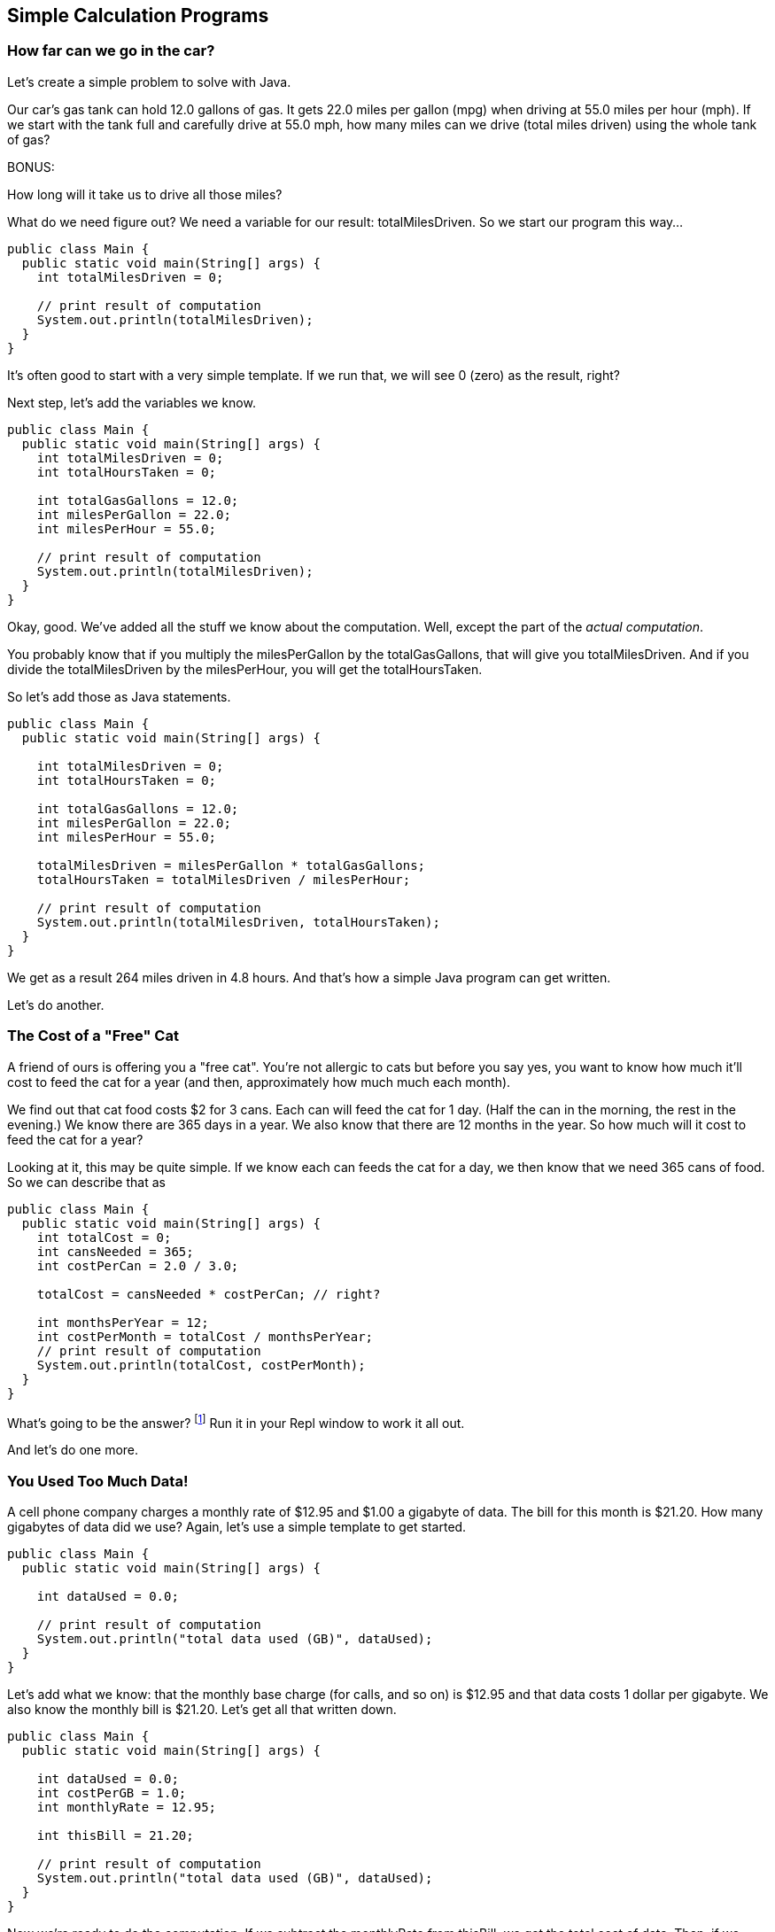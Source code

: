 == Simple Calculation Programs

=== How far can we go in the car?

Let's create a simple problem to solve with Java.

****
Our car's gas tank can hold 12.0 gallons of gas. 
It gets 22.0 miles per gallon (mpg) when driving at 55.0
miles per hour (mph).
If we start with the tank full and carefully drive at 55.0 mph,
how many miles can we drive (total miles driven) using the whole tank of gas?

BONUS:

How long will it take us to drive all those miles?
****

What do we need figure out? We need a variable for our
result: totalMilesDriven. So we start our program this way...

[source]
----
public class Main {
  public static void main(String[] args) {
    int totalMilesDriven = 0;

    // print result of computation
    System.out.println(totalMilesDriven);
  }
}
----

It's often good to start with a very simple template. If we run that, we will see 0 (zero) as the result, right?

Next step, let's add the variables we know.

[source]
----
public class Main {
  public static void main(String[] args) {
    int totalMilesDriven = 0;
    int totalHoursTaken = 0;

    int totalGasGallons = 12.0;
    int milesPerGallon = 22.0;
    int milesPerHour = 55.0;

    // print result of computation
    System.out.println(totalMilesDriven);
  }
}
----

Okay, good. We've added all the stuff we know about the computation. Well, except
the part of the _actual computation_.

You probably know that if you multiply the milesPerGallon by the totalGasGallons,
that will give you totalMilesDriven.
And if you divide the totalMilesDriven by the milesPerHour, you will get the totalHoursTaken.

So let's add those as Java statements.

[source]
----
public class Main {
  public static void main(String[] args) {

    int totalMilesDriven = 0;
    int totalHoursTaken = 0;

    int totalGasGallons = 12.0;
    int milesPerGallon = 22.0;
    int milesPerHour = 55.0;

    totalMilesDriven = milesPerGallon * totalGasGallons;
    totalHoursTaken = totalMilesDriven / milesPerHour;

    // print result of computation
    System.out.println(totalMilesDriven, totalHoursTaken);
  }
}
----

We get as a result 264 miles driven in 4.8 hours.
And that's how a simple Java program can get written.

Let's do another.

=== The Cost of a "Free" Cat

A friend of ours is offering you a "free cat". You're not allergic to
cats but before you say yes, you want to know how much it'll cost to feed the 
cat for a year (and then, approximately how much much each month).

****
We find out that cat food costs $2 for 3 cans.
Each can will feed the cat for 1 day. (Half the can in the morning, the rest
in the evening.)
We know there are 365 days in a year.
We also know that there are 12 months in the year.
So how much will it cost to feed the cat for a year?
****

Looking at it, this may be quite simple. If we know each can feeds the cat for a day,
we then know that we need 365 cans of food. So we can describe that as

[source]
----
public class Main {
  public static void main(String[] args) {
    int totalCost = 0;
    int cansNeeded = 365;
    int costPerCan = 2.0 / 3.0;

    totalCost = cansNeeded * costPerCan; // right?

    int monthsPerYear = 12;
    int costPerMonth = totalCost / monthsPerYear;
    // print result of computation
    System.out.println(totalCost, costPerMonth);
  }
}
----

What's going to be the answer? footnote:[totalCost will be $243.33 and $20.28 per month.] Run it in your Repl window to work it all out.

And let's do one more.

=== You Used Too Much Data!

A cell phone company charges a monthly rate of $12.95 and $1.00 a gigabyte of data. The bill for this month is $21.20. How many gigabytes of data did we use? Again, let's use a simple template to get started.

[source]
----
public class Main {
  public static void main(String[] args) {

    int dataUsed = 0.0;

    // print result of computation
    System.out.println("total data used (GB)", dataUsed);
  }
}
----

Let's add what we know: that the monthly base charge (for calls, and so on) is $12.95 
and that data costs 1 dollar per gigabyte. 
We also know the monthly bill is $21.20. Let's get all
that written down.

[source]
----
public class Main {
  public static void main(String[] args) {

    int dataUsed = 0.0;
    int costPerGB = 1.0;
    int monthlyRate = 12.95;

    int thisBill = 21.20;

    // print result of computation
    System.out.println("total data used (GB)", dataUsed);
  }
}
----
Now we're ready to do the computation. If we subtract the monthlyRate from thisBill, we get the total cost of data. Then, if we divide the total cost of data by the cost per gigabyte, we
will get the dataUsed.

[source]
----
public class Main {
  public static void main(String[] args) {
    int dataUsed = 0.0;
    int costPerGB = 1.0;
    int monthlyRate = 12.95;

    int thisBill = 21.20;
    int totalDataCost = thisBill - monthlyRate;

    dataUsed = totalDataCost / costPerGB;

    // print result of computation
    System.out.println("total data used (GB)", dataUsed);
  }
}
----

How many GBs of data did we use? Turns out to be 8.25 gigabytes.

Now if the bill was $24.00? How many GBs then? (go ahead, I'll wait...) footnote:[total data used (GB) 11.05]

